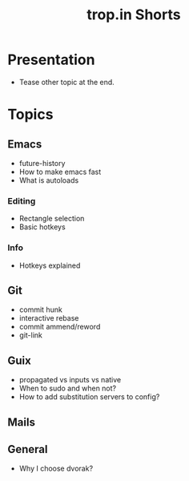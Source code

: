 :PROPERTIES:
:ID:       8d03b6c6-b5d7-4126-b72e-8a44746b1f60
:END:
#+title: trop.in Shorts

* Presentation
- Tease other topic at the end.
* Topics
** Emacs
- future-history
- How to make emacs fast
- What is autoloads
*** Editing
- Rectangle selection
- Basic hotkeys
*** Info
- Hotkeys explained
** Git
- commit hunk
- interactive rebase
- commit ammend/reword
- git-link
** Guix
- propagated vs inputs vs native
- When to sudo and when not?
- How to add substitution servers to config?
** Mails
** General
- Why I choose dvorak?
